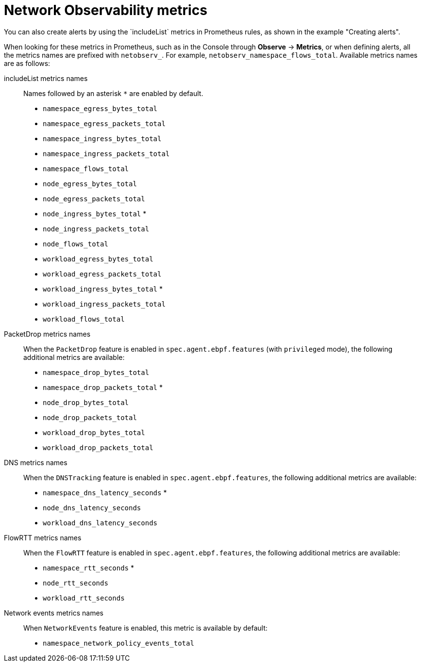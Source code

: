 // Module included in the following assemblies:
//
// network_observability/metrics-alerts-dashboards.adoc

:_mod-docs-content-type: REFERENCE
[id="network-observability-metrics_{context}"]
= Network Observability metrics
You can also create alerts by using the `includeList` metrics in Prometheus rules, as shown in the example "Creating alerts".

When looking for these metrics in Prometheus, such as in the Console through *Observe* -> *Metrics*, or when defining alerts, all the metrics names are prefixed with `netobserv_`. For example, `netobserv_namespace_flows_total`. Available metrics names are as follows:

includeList metrics names::
Names followed by an asterisk `*` are enabled by default. 

* `namespace_egress_bytes_total`
* `namespace_egress_packets_total`
* `namespace_ingress_bytes_total`
* `namespace_ingress_packets_total`
* `namespace_flows_total`
* `node_egress_bytes_total`
* `node_egress_packets_total`
* `node_ingress_bytes_total` *
* `node_ingress_packets_total`
* `node_flows_total`
* `workload_egress_bytes_total`
* `workload_egress_packets_total`
* `workload_ingress_bytes_total` *
* `workload_ingress_packets_total`
* `workload_flows_total`

PacketDrop metrics names::
When the `PacketDrop` feature is enabled in `spec.agent.ebpf.features` (with `privileged` mode), the following additional metrics are available:

* `namespace_drop_bytes_total`
* `namespace_drop_packets_total` *
* `node_drop_bytes_total`
* `node_drop_packets_total`
* `workload_drop_bytes_total`
* `workload_drop_packets_total`

DNS metrics names::
When the `DNSTracking` feature is enabled in `spec.agent.ebpf.features`, the following additional metrics are available:

* `namespace_dns_latency_seconds` *
* `node_dns_latency_seconds`
* `workload_dns_latency_seconds`

FlowRTT metrics names::
When the `FlowRTT` feature is enabled in `spec.agent.ebpf.features`, the following additional metrics are available:

* `namespace_rtt_seconds` *
* `node_rtt_seconds`
* `workload_rtt_seconds`

Network events metrics names::
When `NetworkEvents` feature is enabled, this metric is available by default:

* `namespace_network_policy_events_total`